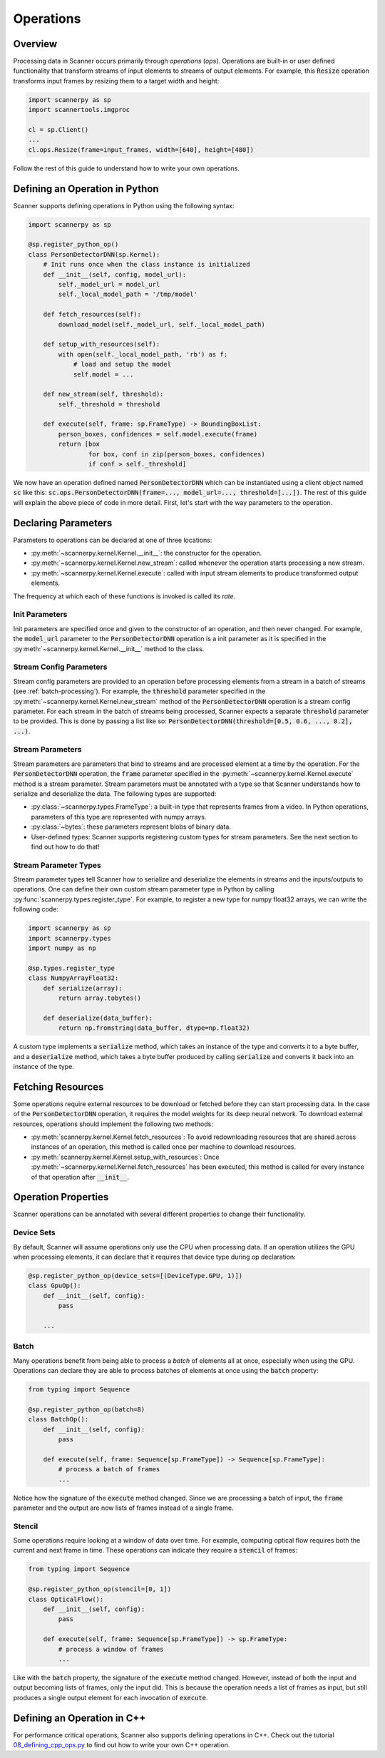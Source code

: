 .. _ops:

Operations
==========

Overview
--------
Processing data in Scanner occurs primarily through *operations* (*ops*). Operations are built-in or user defined functionality that transform streams of input elements to streams of output elements. For example, this :code:`Resize` operation transforms input frames by resizing them to a target width and height:

.. code-block:: python

   import scannerpy as sp
   import scannertools.imgproc

   cl = sp.Client()
   ...
   cl.ops.Resize(frame=input_frames, width=[640], height=[480])

Follow the rest of this guide to understand how to write your own operations.

Defining an Operation in Python
-------------------------------
Scanner supports defining operations in Python using the following syntax:

.. code-block:: python

   import scannerpy as sp
                
   @sp.register_python_op()
   class PersonDetectorDNN(sp.Kernel):
       # Init runs once when the class instance is initialized
       def __init__(self, config, model_url):
           self._model_url = model_url
           self._local_model_path = '/tmp/model'

       def fetch_resources(self):
           download_model(self._model_url, self._local_model_path)

       def setup_with_resources(self):
           with open(self._local_model_path, 'rb') as f:
               # load and setup the model
               self.model = ...

       def new_stream(self, threshold):
           self._threshold = threshold
    
       def execute(self, frame: sp.FrameType) -> BoundingBoxList:
           person_boxes, confidences = self.model.execute(frame)
           return [box
                   for box, conf in zip(person_boxes, confidences)
                   if conf > self._threshold]

We now have an operation defined named :code:`PersonDetectorDNN` which can be instantiated using a client object named :code:`sc` like this: :code:`sc.ops.PersonDetectorDNN(frame=..., model_url=..., threshold=[...])`. The rest of this guide will explain the above piece of code in more detail. First, let's start with the way parameters to the operation.

.. _declaring-parameters:

Declaring Parameters
--------------------
Parameters to operations can be declared at one of three locations:

- :py:meth:`~scannerpy.kernel.Kernel.__init__`: the constructor for the operation.
- :py:meth:`~scannerpy.kernel.Kernel.new_stream`: called whenever the operation starts processing a new stream.
- :py:meth:`~scannerpy.kernel.Kernel.execute`: called with input stream elements to produce transformed output elements.

The frequency at which each of these functions is invoked is called its *rate*. 

Init Parameters
~~~~~~~~~~~~~~~
Init parameters are specified once and given to the constructor of an operation, and then never changed. For example, the :code:`model_url` parameter to the :code:`PersonDetectorDNN` operation is a init parameter as it is specified in the :py:meth:`~scannerpy.kernel.Kernel.__init__` method to the class.

.. _stream-config-parameters:

Stream Config Parameters
~~~~~~~~~~~~~~~~~~~~~~~
Stream config parameters are provided to an operation before processing elements from a stream in a batch of streams (see :ref:`batch-processing`). For example, the :code:`threshold` parameter specified in the :py:meth:`~scannerpy.kernel.Kernel.new_stream` method of the :code:`PersonDetectorDNN` operation is a stream config parameter. For each stream in the batch of streams being processed, Scanner expects a separate :code:`threshold` parameter to be provided. This is done by passing a list like so: :code:`PersonDetectorDNN(threshold=[0.5, 0.6, ..., 0.2], ...)`.

.. _stream-parameters:

Stream Parameters
~~~~~~~~~~~~~~~~~
Stream parameters are parameters that bind to streams and are processed element at a time by the operation. For the :code:`PersonDetectorDNN` operation, the :code:`frame` parameter specified in the :py:meth:`~scannerpy.kernel.Kernel.execute` method is a stream parameter. Stream parameters must be annotated with a type so that Scanner understands how to serialize and deserialize the data. The following types are supported:

- :py:class:`~scannerpy.types.FrameType`: a built-in type that represents frames from a video. In Python operations, parameters of this type are represented with numpy arrays.
- :py:class:`~bytes`: these parameters represent blobs of binary data.
- User-defined types: Scanner supports registering custom types for stream parameters. See the next section to find out how to do that!

Stream Parameter Types
~~~~~~~~~~~~~~~~~~~~~~
Stream parameter types tell Scanner how to serialize and deserialize the elements in streams and the inputs/outputs to operations. One can define their own custom stream parameter type in Python by calling :py:func:`scannerpy.types.register_type`. For example, to register a new type for numpy float32 arrays, we can write the following code:

.. code-block:: python

   import scannerpy as sp
   import scannerpy.types
   import numpy as np

   @sp.types.register_type
   class NumpyArrayFloat32:
       def serialize(array):
           return array.tobytes()
    
       def deserialize(data_buffer):
           return np.fromstring(data_buffer, dtype=np.float32)

A custom type implements a :code:`serialize` method, which takes an instance of the type and converts it to a byte buffer, and a :code:`deserialize` method, which takes a byte buffer produced by calling :code:`serialize` and converts it back into an instance of the type.

Fetching Resources
------------------
Some operations require external resources to be download or fetched before they can start processing data. In the case of the :code:`PersonDetectorDNN` operation, it requires the model weights for its deep neural network. To download external resources, operations should implement the following two methods:

- :py:meth:`scannerpy.kernel.Kernel.fetch_resources`: To avoid redownloading resources that are shared across instances of an operation, this method is called once per machine to download resources.
- :py:meth:`scannerpy.kernel.Kernel.setup_with_resources`: Once :py:meth:`~scannerpy.kernel.Kernel.fetch_resources` has been executed, this method is called for every instance of that operation after :code:`__init__`.

Operation Properties
--------------------
Scanner operations can be annotated with several different properties to change their functionality.

Device Sets
~~~~~~~~~~~
By default, Scanner will assume operations only use the CPU when processing data. If an operation utilizes the GPU when processing elements, it can declare that it requires that device type during op declaration:

.. code-block:: python

   @sp.register_python_op(device_sets=[(DeviceType.GPU, 1)])
   class GpuOp():
       def __init__(self, config):
           pass

       ...

Batch
~~~~~
Many operations benefit from being able to process a *batch* of elements all at once, especially when using the GPU. Operations can declare they are able to process batches of elements at once using the :code:`batch` property:

.. code-block:: python

   from typing import Sequence

   @sp.register_python_op(batch=8)
   class BatchOp():
       def __init__(self, config):
           pass

       def execute(self, frame: Sequence[sp.FrameType]) -> Sequence[sp.FrameType]:
           # process a batch of frames
           ...

Notice how the signature of the :code:`execute` method changed. Since we are processing a batch of input, the :code:`frame` parameter and the output are now lists of frames instead of a single frame.

Stencil
~~~~~~~
Some operations require looking at a window of data over time. For example, computing optical flow requires both the current and next frame in time. These operations can indicate they require a :code:`stencil` of frames:

.. code-block:: python

   from typing import Sequence

   @sp.register_python_op(stencil=[0, 1])
   class OpticalFlow():
       def __init__(self, config):
           pass

       def execute(self, frame: Sequence[sp.FrameType]) -> sp.FrameType:
           # process a window of frames
           ...

Like with the :code:`batch` property, the signature of the :code:`execute` method changed. However, instead of both the input and output becoming lists of frames, only the input did. This is because the operation needs a list of frames as input, but still produces a single output element for each invocation of :code:`execute`.


Defining an Operation in C++
----------------------------
For performance critical operations, Scanner also supports defining operations in C++. Check out the tutorial `08_defining_cpp_ops.py <https://github.com/scanner-research/scanner/blob/master/examples/tutorials/08_defining_cpp_ops.py>`__ to find out how to write your own C++ operation.

..
    Bounded and Unbounded State
    ~~~~~~~~~~~~~~~~~~~~~~~~~~~
    
    - rates
    - config rate
    - stream rate
    - element rate
    - device type
    - batch
    - stenciling
    - un/bounded state & reset
